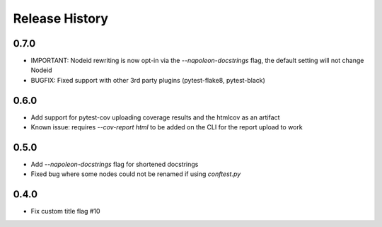 Release History
~~~~~~~~~~~~~~~

0.7.0
-----

* IMPORTANT: Nodeid rewriting is now opt-in via the `--napoleon-docstrings` flag, the default setting will not change Nodeid
* BUGFIX: Fixed support with other 3rd party plugins (pytest-flake8, pytest-black)

0.6.0
-----

* Add support for pytest-cov uploading coverage results and the htmlcov as an artifact
* Known issue: requires `--cov-report html` to be added on the CLI for the report upload to work

0.5.0
-----

* Add `--napoleon-docstrings` flag for shortened docstrings
* Fixed bug where some nodes could not be renamed if using `conftest.py`

0.4.0
-----

* Fix custom title flag #10

